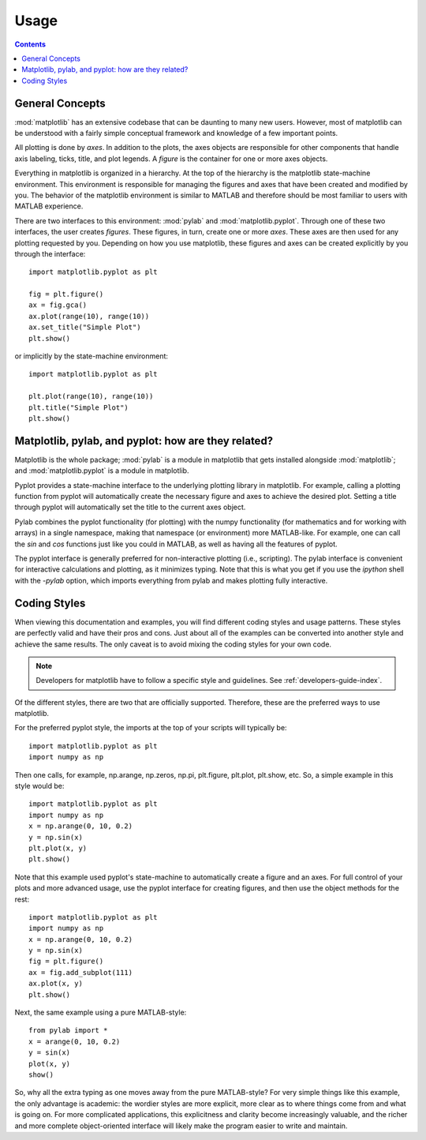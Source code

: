 .. _usage-faq:

***************
Usage
***************

.. contents::
   :backlinks: none


.. _general_concepts:

General Concepts
================

:mod:`matplotlib` has an extensive codebase that can be daunting to many
new users. However, most of matplotlib can be understood with a fairly
simple conceptual framework and knowledge of a few important points.

All plotting is done by *axes*. In addition to the plots,
the axes objects are responsible for other components that handle axis
labeling, ticks, title, and plot legends. A *figure* is the container
for one or more axes objects.

Everything in matplotlib is organized in a hierarchy. At the top
of the hierarchy is the matplotlib state-machine environment. This
environment is responsible for managing the figures and axes
that have been created and modified by you. The behavior of the matplotlib
environment is similar to MATLAB and therefore should be most familiar to
users with MATLAB experience.

There are two interfaces to this environment: :mod:`pylab` and
:mod:`matplotlib.pyplot`. Through one of these two interfaces, the user
creates *figures*. These figures, in turn, create one or more *axes*.
These axes are then used for any plotting requested by you. Depending
on how you use matplotlib, these figures and axes can be created explicitly
by you through the interface::

    import matplotlib.pyplot as plt

    fig = plt.figure()
    ax = fig.gca()
    ax.plot(range(10), range(10))
    ax.set_title("Simple Plot")
    plt.show()

or implicitly by the state-machine environment::

    import matplotlib.pyplot as plt

    plt.plot(range(10), range(10))
    plt.title("Simple Plot")
    plt.show()


.. _pylab:

Matplotlib, pylab, and pyplot: how are they related?
====================================================

Matplotlib is the whole package; :mod:`pylab` is a module in matplotlib
that gets installed alongside :mod:`matplotlib`; and :mod:`matplotlib.pyplot`
is a module in matplotlib.

Pyplot provides a state-machine interface to the underlying plotting
library in matplotlib.
For example, calling a plotting function from pyplot will
automatically create the necessary figure and axes to achieve
the desired plot. Setting a title through pyplot will automatically
set the title to the current axes object.

Pylab combines the pyplot functionality (for plotting) with the numpy
functionality (for mathematics and for working with arrays)
in a single namespace, making that namespace
(or environment) more MATLAB-like.
For example, one can call the `sin` and `cos` functions just like
you could in MATLAB, as well as having all the features of pyplot.

The pyplot interface is generally preferred for non-interactive plotting
(i.e., scripting). The pylab interface is convenient for interactive
calculations and plotting, as it minimizes typing. Note that this is
what you get if you use the *ipython* shell with the *-pylab* option,
which imports everything from pylab and makes plotting fully interactive.

.. _coding_styles:

Coding Styles
==================

When viewing this documentation and examples, you will find different
coding styles and usage patterns. These styles are perfectly valid
and have their pros and cons. Just about all of the examples can be
converted into another style and achieve the same results.
The only caveat is to avoid mixing the coding styles for your own code.

.. note::
   Developers for matplotlib have to follow a specific style and guidelines.
   See :ref:`developers-guide-index`.

Of the different styles, there are two that are officially supported.
Therefore, these are the preferred ways to use matplotlib.

For the preferred pyplot style, the imports at the top of your
scripts will typically be::

    import matplotlib.pyplot as plt
    import numpy as np

Then one calls, for example, np.arange, np.zeros, np.pi, plt.figure,
plt.plot, plt.show, etc. So, a simple example in this style would be::

    import matplotlib.pyplot as plt
    import numpy as np
    x = np.arange(0, 10, 0.2)
    y = np.sin(x)
    plt.plot(x, y)
    plt.show()

Note that this example used pyplot's state-machine to
automatically create a figure and an axes. For full control of
your plots and more advanced usage, use the pyplot interface
for creating figures, and then use the object methods for the rest::

    import matplotlib.pyplot as plt
    import numpy as np
    x = np.arange(0, 10, 0.2)
    y = np.sin(x)
    fig = plt.figure()
    ax = fig.add_subplot(111)
    ax.plot(x, y)
    plt.show()

Next, the same example using a pure MATLAB-style::

    from pylab import *
    x = arange(0, 10, 0.2)
    y = sin(x)
    plot(x, y)
    show()


So, why all the extra typing as one moves away from the pure
MATLAB-style?  For very simple things like this example, the only
advantage is academic: the wordier styles are more explicit, more
clear as to where things come from and what is going on.  For more
complicated applications, this explicitness and clarity become
increasingly valuable, and the richer and more complete object-oriented
interface will likely make the program easier to write and maintain.


